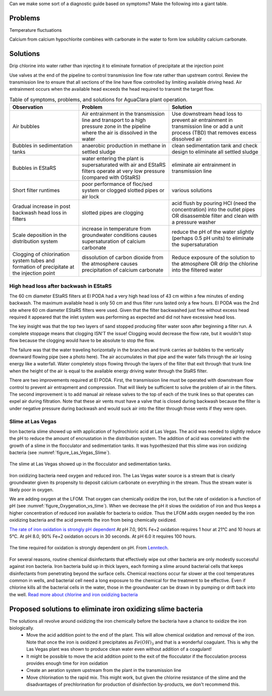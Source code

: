 
Can we make some sort of a diagnostic guide based on symptoms? Make the following into a giant table.





Problems
---------


Temperature fluctuations

Calcium from calcium hypochlorite combines with carbonate in the water to form low solubility calcium carbonate.


Solutions
---------

Drip chlorine into water rather than injecting it to eliminate formation of precipitate at the injection point

Use valves at the end of the pipeline to control transmission line flow rate rather than upstream control. Review the transmission line to ensure that all sections of the line have flow controlled by limiting available driving head. Air entrainment occurs when the available head exceeds the head required to transmit the target flow.

.. todo:: create a troubleshooting guide that is hierarchical that covers multiple symptoms and then narrows down again to the potential solutions.

.. _table_Troubleshooting:

.. csv-table:: Table of symptoms, problems, and solutions for AguaClara plant operation.
   :header: "Observation", "Problem", "Solution"
   :align: left

   Air bubbles, Air entrainment in the transmission line and transport to a high pressure zone in the pipeline where the air is dissolved in the water, Use downstream head loss to prevent air entrainment in transmission line or add a unit process (TBD) that removes excess dissolved air
   Bubbles in sedimentation tanks, anaerobic production in methane in settled sludge, clean sedimentation tank and check design to eliminate all settled sludge
   Bubbles in EStaRS, water entering the plant is supersaturated with air and EStaRS filters operate at very low pressure (compared with OStaRS), eliminate air entrainment in transmission line
   Short filter runtimes, poor performance of floc/sed system or clogged slotted pipes or air lock, various solutions
   Gradual increase in post backwash head loss in filters, slotted pipes are clogging, acid flush by pouring HCl (need the concentration) into the outlet pipes OR disassemble filter and clean with a pressure washer
   Scale deposition in the distribution system, increase in temperature from groundwater conditions causes supersaturation of calcium carbonate, reduce the pH of the water slightly (perhaps 0.5 pH units) to eliminate the supersaturation
   Clogging of chlorination system tubes and formation of precipitate at the injection point, dissolution of carbon dioxide from the atmosphere causes precipitation of calcium carbonate, Reduce exposure of the solution to the atmosphere OR drip the chlorine into the filtered water


High head loss after backwash in EStaRS
=======================================

The 60 cm diameter EStaRS filters at El PODA had a very high head loss of 43 cm within a few minutes of ending backwash. The maximum available head is only 50 cm and thus filter runs lasted only a few hours. El PODA was the 2nd site where 60 cm diameter EStaRS filters were used. Given that the filter backwashed just fine without excess head required it appeared that the inlet system was performing as expected and did not have excessive head loss.

The key insight was that the top two layers of sand stopped producing filter water soon after beginning a filter run. A complete stoppage means that clogging ISN'T the issue! Clogging would decrease the flow rate, but it wouldn't stop flow because the clogging would have to be absolute to stop the flow.

The failure was that the water traveling horizontally in the branches and trunk carries air bubbles to the vertically downward flowing pipe (see a photo here). The air accumulates in that pipe and the water falls through the air losing energy like a waterfall. Water completely stops flowing through the layers of the filter that exit through that trunk line when the height of the air is equal to the available energy driving water through the StaRS filter.

There are two improvements required at El PODA. First, the transmission line must be operated with downstream flow control to prevent air entrapment and compression. That will likely be sufficient to solve the problem of air in the filters. The second improvement is to add manual air release valves to the top of each of the trunk lines so that operates can expel air during filtration. Note that these air vents must have a valve that is closed during backwash because the filter is under negative pressure during backwash and would suck air into the filter through those vents if they were open.

Slime at Las Vegas
==================
Iron bacteria slime showed up with application of hydrochloric acid at Las Vegas. The acid was needed to slightly reduce the pH to reduce the amount of encrustation in the distribution system. The addition of acid was correlated with the growth of a slime in the flocculator and sedimentation tanks. It was hypothesized that this slime was iron oxidizing bacteria (see :numref:`figure_Las_Vegas_Slime`).

.. _figure_Las_Vegas_Slime:

.. figure:: Images/Las_Vegas_Slime.jpg
   :width: 400px
   :align: center
   :alt: Oxygenation_vs_time

   The slime at Las Vegas showed up in the flocculator and sedimentation tanks.

Iron oxidizing bacteria need oxygen and reduced iron. The Las Vegas water source is a stream that is clearly groundwater given its propensity to deposit calcium carbonate on everything in the stream. Thus the stream water is likely poor in oxygen.

We are adding oxygen at the LFOM. That oxygen can chemically oxidize the iron, but the rate of oxidation is a function of pH (see :numref:`figure_Oxygenation_vs_time`). When we decrease the pH it slows the oxidation of iron and thus keeps a higher concentration of reduced iron available for bacteria to oxidize. Thus the LFOM adds oxygen needed by the iron oxidizing bacteria and the acid prevents the iron from being chemically oxidized.

`The rate of iron oxidation is strongly pH dependent <https://njaes.rutgers.edu/pubs/fs516/>`_
At pH 7.0, 90% Fe+2 oxidation requires 1 hour at 21°C and 10 hours at 5°C.
At pH 8.0, 90% Fe+2 oxidation occurs in 30 seconds.
At pH 6.0 it requires 100 hours.

.. _figure_Oxygenation_vs_time:

.. figure:: Images/Oxygenation_vs_time.png
   :width: 400px
   :align: center
   :alt: Oxygenation_vs_time

   The time required for oxidation is strongly dependent on pH. From `Lenntech <http://www.lenntech.com/iron-bacteria.htm>`_.

For several reasons, routine chemical disinfectants that effectively wipe out other bacteria are only modestly successful against iron bacteria. Iron bacteria build up in thick layers, each forming a slime around bacterial cells that keeps disinfectants from penetrating beyond the surface cells. Chemical reactions occur far slower at the cool temperatures common in wells, and bacterial cell need a long exposure to the chemical for the treatment to be effective. Even if chlorine kills all the bacterial cells in the water, those in the groundwater can be drawn in by pumping or drift back into the well. `Read more about chlorine and iron oxidizing bacteria <http://www.lenntech.com/iron-bacteria.htm#ixzz4ehUFJwO6>`_


Proposed solutions to eliminate iron oxidizing slime bacteria
-------------------------------------------------------------

The solutions all revolve around oxidizing the iron chemically before the bacteria have a chance to oxidize the iron biologically.
 - Move the acid addition point to the end of the plant. This will allow chemical oxidation and removal of the iron. Note that once the iron is oxidized it precipitates as :math:`Fe(OH)_3` and that is a wonderful coagulant. This is why the Las Vegas plant was shown to produce clean water even without addition of a coagulant!
 - It might be possible to move the acid addition point to the exit of the flocculator if the flocculation process provides enough time for iron oxidation
 - Create an aeration system upstream from the plant in the transmission line
 - Move chlorination to the rapid mix. This might work, but given the chlorine resistance of the slime and the disadvantages of prechlorination for production of disinfection by-products, we don't recommend this.
